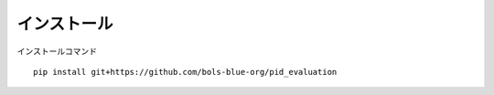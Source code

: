 ===========================
インストール
===========================

インストールコマンド

::
    
    pip install git+https://github.com/bols-blue-org/pid_evaluation


